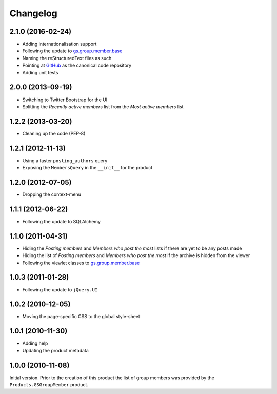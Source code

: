 Changelog
=========

2.1.0 (2016-02-24)
------------------

* Adding internationalisation support
* Following the update to `gs.group.member.base`_
* Naming the reStructuredText files as such
* Pointing at GitHub_ as the canonical code repository
* Adding unit tests

.. _GitHub: https://github.com/groupserver/gs.group.member.base

2.0.0 (2013-09-19)
------------------

* Switching to Twitter Bootstrap for the UI
* Splitting the *Recently active members* list from the *Most
  active members* list


1.2.2 (2013-03-20)
------------------

* Cleaning up the code (PEP-8)

1.2.1 (2012-11-13)
------------------

* Using a faster ``posting_authors`` query
* Exposing the ``MembersQuery`` in the ``__init__`` for the
  product

1.2.0 (2012-07-05)
------------------

* Dropping the context-menu

1.1.1 (2012-06-22)
------------------

* Following the update to SQLAlchemy

1.1.0 (2011-04-31)
------------------

* Hiding the *Posting members* and *Members who post the most*
  lists if there are yet to be any posts made
* Hiding the list of *Posting members* and *Members who post the
  most* if the archive is hidden from the viewer
* Following the viewlet classes to `gs.group.member.base`_

.. _gs.group.member.base:
   https://github.com/groupserver/gs.group.member.base

1.0.3 (2011-01-28)
------------------

* Following the update to ``jQuery.UI``

1.0.2 (2010-12-05)
------------------

* Moving the page-specific CSS to the global style-sheet

1.0.1 (2010-11-30)
------------------

* Adding help
* Updating the product metadata

1.0.0 (2010-11-08)
------------------

Initial version. Prior to the creation of this product the list
of group members was provided by the ``Products.GSGroupMember``
product.

..  LocalWords:  Changelog GSGroupMember CSS reStructuredText
..  LocalWords:  GitHub
